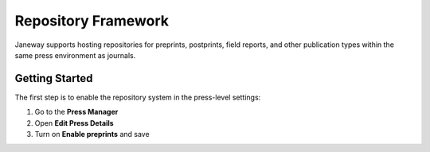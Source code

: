 Repository Framework
====================

Janeway supports hosting repositories for preprints, postprints, field reports, and other publication types within the same press environment as journals.

Getting Started
---------------
The first step is to enable the repository system in the press-level settings:

1. Go to the **Press Manager**
2. Open **Edit Press Details**
3. Turn on **Enable preprints** and save
